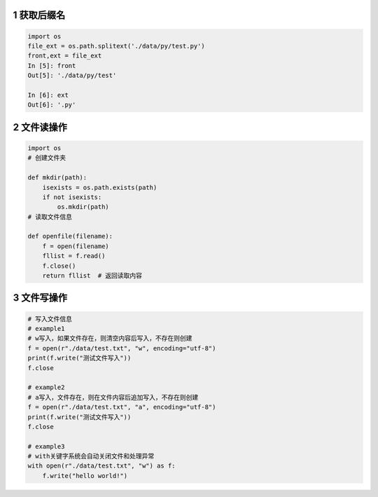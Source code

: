 1 获取后缀名
------------

.. code:: python

    import os
    file_ext = os.path.splitext('./data/py/test.py')
    front,ext = file_ext
    In [5]: front
    Out[5]: './data/py/test'

    In [6]: ext
    Out[6]: '.py'

2 文件读操作
------------

.. code:: python

    import os
    # 创建文件夹

    def mkdir(path):
        isexists = os.path.exists(path)
        if not isexists:
            os.mkdir(path)
    # 读取文件信息

    def openfile(filename):
        f = open(filename)
        fllist = f.read()
        f.close()
        return fllist  # 返回读取内容

3 文件写操作
------------

.. code:: python

    # 写入文件信息
    # example1
    # w写入，如果文件存在，则清空内容后写入，不存在则创建
    f = open(r"./data/test.txt", "w", encoding="utf-8")
    print(f.write("测试文件写入"))
    f.close

    # example2
    # a写入，文件存在，则在文件内容后追加写入，不存在则创建
    f = open(r"./data/test.txt", "a", encoding="utf-8")
    print(f.write("测试文件写入"))
    f.close

    # example3
    # with关键字系统会自动关闭文件和处理异常
    with open(r"./data/test.txt", "w") as f:
        f.write("hello world!")